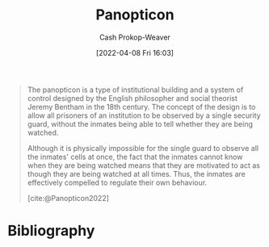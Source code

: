 :PROPERTIES:
:ID:       bd91ce7a-9b16-4c0c-9b42-0fac236a1364
:ROAM_REFS: [cite:@Panopticon2022]
:LAST_MODIFIED: [2023-09-08 Fri 09:19]
:END:
#+title: Panopticon
#+hugo_custom_front_matter: :slug "bd91ce7a-9b16-4c0c-9b42-0fac236a1364"
#+author: Cash Prokop-Weaver
#+date: [2022-04-08 Fri 16:03]
#+filetags: :concept:

#+begin_quote
The panopticon is a type of institutional building and a system of control designed by the English philosopher and social theorist Jeremy Bentham in the 18th century. The concept of the design is to allow all prisoners of an institution to be observed by a single security guard, without the inmates being able to tell whether they are being watched.

Although it is physically impossible for the single guard to observe all the inmates' cells at once, the fact that the inmates cannot know when they are being watched means that they are motivated to act as though they are being watched at all times. Thus, the inmates are effectively compelled to regulate their own behaviour.

[cite:@Panopticon2022]
#+end_quote
* Flashcards :noexport:
** Describe :fc:
:PROPERTIES:
:CREATED: [2022-11-22 Tue 09:56]
:FC_CREATED: 2022-11-22T17:59:29Z
:FC_TYPE:  double
:ID:       def3e8ca-e1b9-4059-9878-c3e2d8fd762f
:END:
:REVIEW_DATA:
| position | ease | box | interval | due                  |
|----------+------+-----+----------+----------------------|
| front    | 2.05 |   8 |   290.82 | 2024-06-25T12:05:34Z |
| back     | 2.80 |   7 |   495.94 | 2025-01-02T13:46:29Z |
:END:

[[id:bd91ce7a-9b16-4c0c-9b42-0fac236a1364][Panopticon]]

*** Back
A building design and system of control which compels those within it to regulate their own behavior as they cannot tell when they're being watched.
*** Source
[cite:@Panopticon2022]
** Example(s) :fc:
:PROPERTIES:
:CREATED: [2022-11-22 Tue 09:59]
:FC_CREATED: 2022-11-22T18:00:02Z
:FC_TYPE:  double
:ID:       2fb64c91-a450-45a3-baaf-167b4536c559
:END:
:REVIEW_DATA:
| position | ease | box | interval | due                  |
|----------+------+-----+----------+----------------------|
| front    | 2.50 |   7 |   206.86 | 2023-11-26T18:24:21Z |
| back     | 2.50 |   7 |   206.61 | 2023-12-11T06:09:55Z |
:END:

[[id:bd91ce7a-9b16-4c0c-9b42-0fac236a1364][Panopticon]]

*** Back
- A computer network wherein all computers are visible to a central security team
- A circular prison with a single tower at the center
*** Source
[cite:@Panopticon2022]
* Bibliography
#+print_bibliography:
